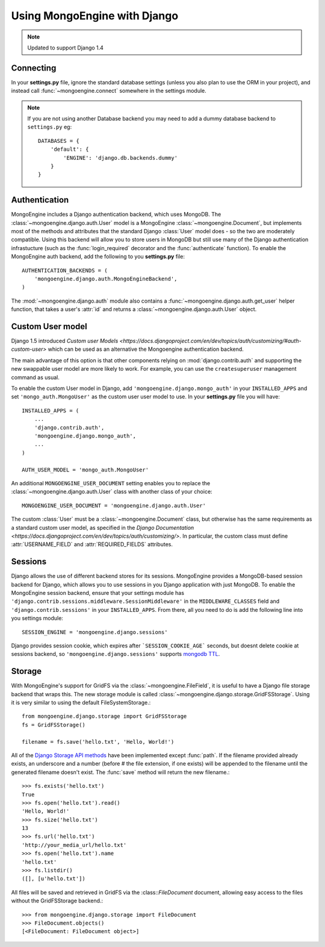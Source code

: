 =============================
Using MongoEngine with Django
=============================

.. note:: Updated to support Django 1.4

Connecting
==========
In your **settings.py** file, ignore the standard database settings (unless you
also plan to use the ORM in your project), and instead call
:func:`~mongoengine.connect` somewhere in the settings module.

.. note::
   If you are not using another Database backend you may need to add a dummy
   database backend to ``settings.py`` eg::

        DATABASES = {
            'default': {
                'ENGINE': 'django.db.backends.dummy'
            }
        }

Authentication
==============
MongoEngine includes a Django authentication backend, which uses MongoDB. The
:class:`~mongoengine.django.auth.User` model is a MongoEngine
:class:`~mongoengine.Document`, but implements most of the methods and
attributes that the standard Django :class:`User` model does - so the two are
moderately compatible. Using this backend will allow you to store users in
MongoDB but still use many of the Django authentication infrastucture (such as
the :func:`login_required` decorator and the :func:`authenticate` function). To
enable the MongoEngine auth backend, add the following to you **settings.py**
file::

    AUTHENTICATION_BACKENDS = (
        'mongoengine.django.auth.MongoEngineBackend',
    )

The :mod:`~mongoengine.django.auth` module also contains a
:func:`~mongoengine.django.auth.get_user` helper function, that takes a user's
:attr:`id` and returns a :class:`~mongoengine.django.auth.User` object.

.. versionadded:: 0.1.3

Custom User model
=================
Django 1.5 introduced `Custom user Models
<https://docs.djangoproject.com/en/dev/topics/auth/customizing/#auth-custom-user>`
which can be used as an alternative the Mongoengine authentication backend.

The main advantage of this option is that other components relying on
:mod:`django.contrib.auth` and supporting the new swappable user model are more
likely to work. For example, you can use the ``createsuperuser`` management
command as usual.

To enable the custom User model in Django, add ``'mongoengine.django.mongo_auth'``
in your ``INSTALLED_APPS`` and set ``'mongo_auth.MongoUser'`` as the custom user
user model to use. In your **settings.py** file you will have::

    INSTALLED_APPS = (
        ...
        'django.contrib.auth',
        'mongoengine.django.mongo_auth',
        ...
    )

    AUTH_USER_MODEL = 'mongo_auth.MongoUser'

An additional ``MONGOENGINE_USER_DOCUMENT`` setting enables you to replace the
:class:`~mongoengine.django.auth.User` class with another class of your choice::

    MONGOENGINE_USER_DOCUMENT = 'mongoengine.django.auth.User'

The custom :class:`User` must be a :class:`~mongoengine.Document` class, but
otherwise has the same requirements as a standard custom user model,
as specified in the `Django Documentation
<https://docs.djangoproject.com/en/dev/topics/auth/customizing/>`.
In particular, the custom class must define :attr:`USERNAME_FIELD` and
:attr:`REQUIRED_FIELDS` attributes.

Sessions
========
Django allows the use of different backend stores for its sessions. MongoEngine
provides a MongoDB-based session backend for Django, which allows you to use
sessions in you Django application with just MongoDB. To enable the MongoEngine
session backend, ensure that your settings module has
``'django.contrib.sessions.middleware.SessionMiddleware'`` in the
``MIDDLEWARE_CLASSES`` field  and ``'django.contrib.sessions'`` in your
``INSTALLED_APPS``. From there, all you need to do is add the following line
into you settings module::

    SESSION_ENGINE = 'mongoengine.django.sessions'

Django provides session cookie, which expires after ```SESSION_COOKIE_AGE``` seconds, but doesnt delete cookie at sessions backend, so ``'mongoengine.django.sessions'`` supports  `mongodb TTL
<http://docs.mongodb.org/manual/tutorial/expire-data/>`_.

.. versionadded:: 0.2.1

Storage
=======
With MongoEngine's support for GridFS via the :class:`~mongoengine.FileField`,
it is useful to have a Django file storage backend that wraps this. The new
storage module is called :class:`~mongoengine.django.storage.GridFSStorage`.
Using it is very similar to using the default FileSystemStorage.::

    from mongoengine.django.storage import GridFSStorage
    fs = GridFSStorage()

    filename = fs.save('hello.txt', 'Hello, World!')

All of the `Django Storage API methods
<http://docs.djangoproject.com/en/dev/ref/files/storage/>`_ have been
implemented except :func:`path`. If the filename provided already exists, an
underscore and a number (before # the file extension, if one exists) will be
appended to the filename until the generated filename doesn't exist. The
:func:`save` method will return the new filename.::

    >>> fs.exists('hello.txt')
    True
    >>> fs.open('hello.txt').read()
    'Hello, World!'
    >>> fs.size('hello.txt')
    13
    >>> fs.url('hello.txt')
    'http://your_media_url/hello.txt'
    >>> fs.open('hello.txt').name
    'hello.txt'
    >>> fs.listdir()
    ([], [u'hello.txt'])

All files will be saved and retrieved in GridFS via the :class::`FileDocument`
document, allowing easy access to the files without the GridFSStorage
backend.::

    >>> from mongoengine.django.storage import FileDocument
    >>> FileDocument.objects()
    [<FileDocument: FileDocument object>]

.. versionadded:: 0.4
